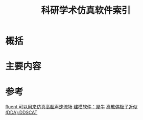#+title: 科研学术仿真软件索引
#+roam_tags: 
#+roam_alias: 

* 概括
* 主要内容

* 参考
[[file:~/org_notebooks/journal/2021-06-14.org::*fluent 可以用来仿真高超声速流场][fluent 可以用来仿真高超声速流场]]
[[file:~/org_notebooks/journal/2021-06-14.org::*建模软件：犀牛][建模软件：犀牛]]
[[file:~/org_notebooks/journal/2021-06-14.org::*离散偶极子近似 (DDA)][离散偶极子近似 (DDA):DDSCAT]]

